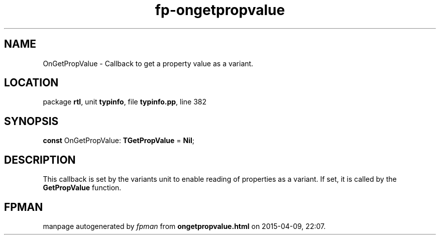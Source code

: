 .\" file autogenerated by fpman
.TH "fp-ongetpropvalue" 3 "2014-03-14" "fpman" "Free Pascal Programmer's Manual"
.SH NAME
OnGetPropValue - Callback to get a property value as a variant.
.SH LOCATION
package \fBrtl\fR, unit \fBtypinfo\fR, file \fBtypinfo.pp\fR, line 382
.SH SYNOPSIS
\fBconst\fR OnGetPropValue: \fBTGetPropValue\fR = \fBNil\fR;

.SH DESCRIPTION
This callback is set by the variants unit to enable reading of properties as a variant. If set, it is called by the \fBGetPropValue\fR function.


.SH FPMAN
manpage autogenerated by \fIfpman\fR from \fBongetpropvalue.html\fR on 2015-04-09, 22:07.

